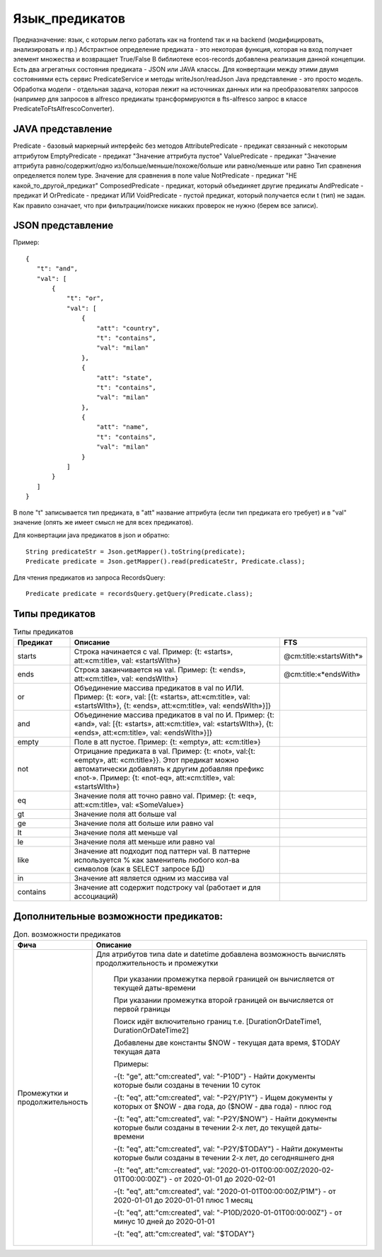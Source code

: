 .. _ecos-predicate_main:

================
Язык_предикатов
================

Предназначение: язык, с которым легко работать как на frontend так и на backend (модифицировать, анализировать и пр.)
Абстрактное определение предиката - это  некоторая функция, которая на вход получает элемент множества и возвращает True/False
В библиотеке ecos-records добавлена реализация данной концепции.
Есть два агрегатных состояния предиката - JSON или JAVA классы. Для конвертации между этими двумя состояниями есть сервис PredicateService и методы writeJson/readJson
Java представление - это просто модель. Обработка модели - отдельная задача, которая лежит на источниках данных или на преобразователях запросов
(например для запросов в alfresco предикаты трансформируются в fts-alfresco запрос в классе PredicateToFtsAlfrescoConverter).

JAVA представление
------------------

.. image:: _static/predicate_1.png
       :scale: 100 %
       :align: center


Predicate - базовый маркерный интерфейс без методов
AttributePredicate - предикат связанный с некоторым аттрибутом
EmptyPredicate - предикат "Значение аттрибута пустое"
ValuePredicate - предикат "Значение аттрибута равно/содержит/одно из/больше/меньше/похоже/больше  или равно/меньше или равно
Тип сравнения определяется полем type. Значение для сравнения в поле value
NotPredicate - предикат "НЕ какой_то_другой_предикат"
ComposedPredicate - предикат, который объединяет другие предикаты
AndPredicate - предикат И
OrPredicate - предикат ИЛИ
VoidPredicate - пустой предикат, который получается если t (тип) не задан. Как правило означает, что при фильтрации/поиске никаких проверок не нужно (берем все записи).

JSON представление
------------------

Пример::

 {
    "t": "and",
    "val": [
        {
            "t": "or",
            "val": [
                {
                    "att": "country",
                    "t": "contains",
                    "val": "milan"
                },
                {
                    "att": "state",
                    "t": "contains",
                    "val": "milan"
                },
                {
                    "att": "name",
                    "t": "contains",
                    "val": "milan"
                }
            ]
        }
    ]
 }

В поле "t" записывается тип предиката, в "att" название аттрибута (если тип предиката его требует) и в "val" значение (опять же имеет смысл не для всех предикатов).

Для конвертации java предикатов в json и обратно::

 String predicateStr = Json.getMapper().toString(predicate);
 Predicate predicate = Json.getMapper().read(predicateStr, Predicate.class);

Для чтения предикатов из запроса RecordsQuery::

 Predicate predicate = recordsQuery.getQuery(Predicate.class);

Типы предикатов
---------------

.. csv-table:: Типы предикатов
 :header: "Предикат","Описание","FTS"
 :widths: 15, 60, 15
 
 "starts", "Строка начинается с val. Пример: {t: «starts», att:«cm:title», val: «startsWIth»}","@cm:title:«startsWith*»"
 "ends","Строка заканчивается на val. Пример: {t: «ends», att:«cm:title», val: «endsWIth»}","@cm:title:«*endsWith»"
 "or","Объединение массива предикатов в val по ИЛИ. Пример: {t: «or», val: [{t: «starts», att:«cm:title», val: «startsWIth»}, {t: «ends», 
 att:«cm:title», val: «endsWIth»}]}",
 "and","Объединение массива предикатов в val по И. Пример: {t: «and», val: [{t: «starts», att:«cm:title», val: «startsWIth»}, {t: «ends», 
 att:«cm:title», val: «endsWIth»}]}",
 "empty","Поле в att пустое. Пример: {t: «empty», att: «cm:title»}",
 "not","Отрицание предиката в val. Пример: {t: «not», val:{t: «empty», att: «cm:title»}}. Этот предикат можно автоматически добавлять к 
 другим добавляя префикс «not-». Пример: {t: «not-eq», att:«cm:title», val: «startsWIth»}",
 "eq","Значение поля att точно равно val. Пример: {t: «eq», att:«cm:title», val: «SomeValue»}",
 "gt","Значение поля att больше val",
 "ge","Значение поля att больше или равно val",
 "lt","Значение поля att меньше val",
 "le","Значение поля att меньше или равно val",
 "like","Значение att подходит под паттерн val. В паттерне используется % как заменитель любого кол-ва символов (как в SELECT запросе БД)",
 "in","Значение att является одним из массива val",
 "contains","Значение att содержит подстроку val (работает и для ассоциаций)",

Дополнительные возможности предикатов:
--------------------------------------

.. list-table:: Доп. возможности предикатов
 :widths: 20 70
 :header-rows: 1

 * - Фича
   - Описание

 * - Промежутки и продолжительность
   -  Для атрибутов типа date и datetime добавлена возможность вычислять продолжительность и промежутки

       При указании промежутка первой границей он вычисляется от текущей даты-времени

       При указании промежутка второй границей он вычисляется от первой границы

       Поиск идёт включительно границ т.е. [DurationOrDateTime1, DurationOrDateTime2]

       Добавлены две константы $NOW - текущая дата время, $TODAY текущая дата

       Примеры: 

       -{t: "ge", att:"cm:created", val: "-P10D"} - Найти документы которые были созданы в течении 10 суток

       -{t: "eq", att:"cm:created", val: "-P2Y/P1Y"} - Ищем документы у которых от $NOW - два года, до ($NOW - два года) - плюс год

       -{t: "eq", att:"cm:created", val: "-P2Y/$NOW"} - Найти документы которые были созданы в течении 2-х лет, до текущей даты-времени

       -{t: "eq", att:"cm:created", val: "-P2Y/$TODAY"} - Найти документы которые были созданы в течении 2-х лет, до сегодняшнего дня

       -{t: "eq", att:"cm:created", val: "2020-01-01T00:00:00Z/2020-02-01T00:00:00Z"} - от 2020-01-01 до 2020-02-01

       -{t: "eq", att:"cm:created", val: "2020-01-01T00:00:00Z/P1M"} - от 2020-01-01 до 2020-01-01 плюс 1 месяц

       -{t: "eq", att:"cm:created", val: "-P10D/2020-01-01T00:00:00Z"} - от минус 10 дней до 2020-01-01

       -{t: "eq", att:"cm:created", val: "$TODAY"}